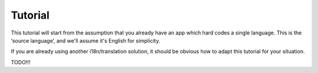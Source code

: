 ==========
 Tutorial
==========

This tutorial will start from the assumption that you already have an app which
hard codes a single language. This is the ‘source language’, and we'll assume
it's English for simplicity.

If you are already using another i18n/translation solution, it should be obvious
how to adapt this tutorial for your situation.

TODO!!!
